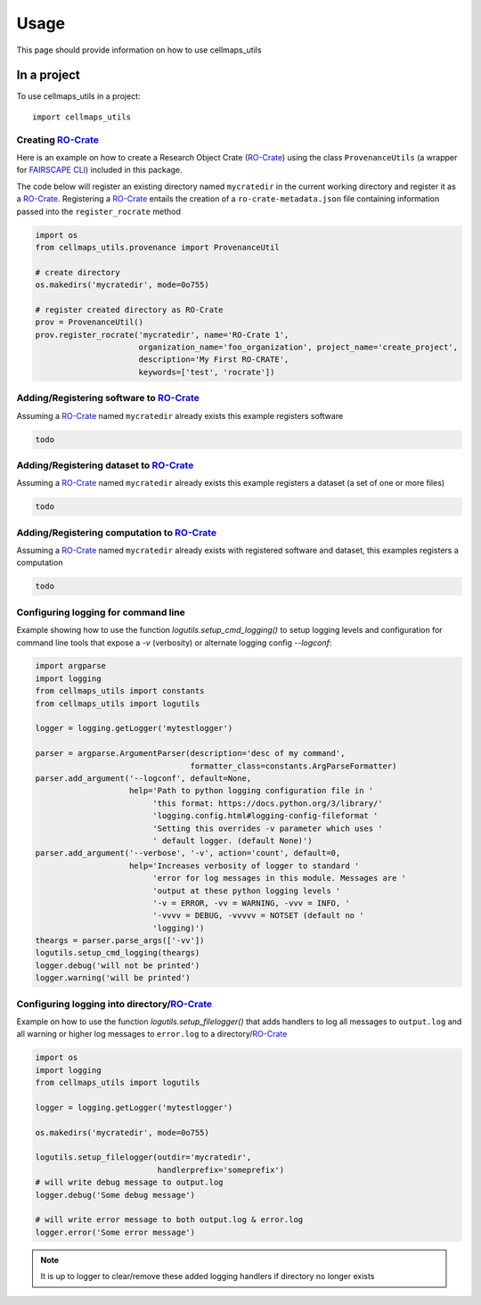 =====
Usage
=====

This page should provide information on how to use cellmaps_utils


In a project
-------------

To use cellmaps_utils in a project::

    import cellmaps_utils





Creating `RO-Crate`_
=====================

Here is an example on how to create a Research Object Crate (`RO-Crate`_) using
the class ``ProvenanceUtils`` (a wrapper for `FAIRSCAPE CLI`_) included in this package.

The code below will register an existing directory named ``mycratedir`` in the current working directory
and register it as a `RO-Crate`_. Registering a `RO-Crate`_ entails the creation of a ``ro-crate-metadata.json`` file
containing information passed into the ``register_rocrate`` method

.. code-block:: python

   import os
   from cellmaps_utils.provenance import ProvenanceUtil

   # create directory
   os.makedirs('mycratedir', mode=0o755)

   # register created directory as RO-Crate
   prov = ProvenanceUtil()
   prov.register_rocrate('mycratedir', name='RO-Crate 1',
                         organization_name='foo_organization', project_name='create_project',
                         description='My First RO-CRATE',
                         keywords=['test', 'rocrate'])

Adding/Registering software to `RO-Crate`_
===========================================

Assuming a `RO-Crate`_ named ``mycratedir`` already exists
this example registers software

.. code-block:: python

    todo


Adding/Registering dataset to `RO-Crate`_
===========================================

Assuming a `RO-Crate`_ named ``mycratedir`` already exists
this example registers a dataset (a set of one or more files)

.. code-block:: python

    todo


Adding/Registering computation to `RO-Crate`_
===============================================

Assuming a `RO-Crate`_ named ``mycratedir`` already exists
with registered software and dataset, this examples
registers a computation

.. code-block:: python

    todo

Configuring logging for command line
======================================

Example showing how to use the function `logutils.setup_cmd_logging()`
to setup logging levels and configuration for command line tools
that expose a `-v` (verbosity) or alternate logging config `--logconf`:

.. code-block:: python

    import argparse
    import logging
    from cellmaps_utils import constants
    from cellmaps_utils import logutils

    logger = logging.getLogger('mytestlogger')

    parser = argparse.ArgumentParser(description='desc of my command',
                                     formatter_class=constants.ArgParseFormatter)
    parser.add_argument('--logconf', default=None,
                        help='Path to python logging configuration file in '
                             'this format: https://docs.python.org/3/library/'
                             'logging.config.html#logging-config-fileformat '
                             'Setting this overrides -v parameter which uses '
                             ' default logger. (default None)')
    parser.add_argument('--verbose', '-v', action='count', default=0,
                        help='Increases verbosity of logger to standard '
                             'error for log messages in this module. Messages are '
                             'output at these python logging levels '
                             '-v = ERROR, -vv = WARNING, -vvv = INFO, '
                             '-vvvv = DEBUG, -vvvvv = NOTSET (default no '
                             'logging)')
    theargs = parser.parse_args(['-vv'])
    logutils.setup_cmd_logging(theargs)
    logger.debug('will not be printed')
    logger.warning('will be printed')

Configuring logging into directory/`RO-Crate`_
================================================

Example on how to use the function `logutils.setup_filelogger()` that
adds handlers to log all messages to ``output.log`` and all warning or
higher log messages to ``error.log`` to a directory/`RO-Crate`_

.. code-block:: python

    import os
    import logging
    from cellmaps_utils import logutils

    logger = logging.getLogger('mytestlogger')

    os.makedirs('mycratedir', mode=0o755)

    logutils.setup_filelogger(outdir='mycratedir',
                              handlerprefix='someprefix')
    # will write debug message to output.log
    logger.debug('Some debug message')

    # will write error message to both output.log & error.log
    logger.error('Some error message')

.. note::

    It is up to logger to clear/remove these added logging handlers
    if directory no longer exists

.. _CM4AI: https://cm4ai.org
.. _RO-Crate: https://www.researchobject.org/ro-crate
.. _FAIRSCAPE CLI: https://fairscape.github.io/fairscape-cli
